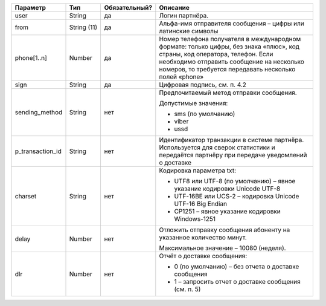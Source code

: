 .. |nbsp| unicode:: 0xA0
   :trim:


==================== ================== =============== ================================================================================
Параметр             Тип                Обязательный?   Описание
==================== ================== =============== ================================================================================
user                 String             да              Логин партнёра.
from                 String |nbsp| (11) да              Альфа-имя отправителя сообщения – цифры или латинские символы
phone[1..n]          Number             да              Номер телефона получателя в международном формате: только цифры, без знака «плюс»,
                                                        код страны, код оператора, телефон. Если необходимо отправить сообщение на
                                                        несколько номеров, то требуется передавать несколько полей «phone» 
sign                 String             да              Цифровая подпись, см. п. 4.2
sending_method       String             нет             Предпочитаемый метод отправки сообщения.

                                                        Допустимые значения:

                                                        * sms (по умолчанию)
                                                        * viber
                                                        * ussd
p_transaction_id     String             нет             Идентификатор транзакции в системе партнёра. Используется для сверок статистики и
                                                        передаётся партнёру при передаче уведомлений о доставке
charset              String             нет             Кодировка параметра txt:
                                                        
                                                        * UTF8 или UTF-8 (по умолчанию) – явное указание кодировки Unicode UTF-8
                                                        * UTF-16BE или UCS-2 – кодировка Unicode UTF-16 Big Endian
                                                        * CP1251 – явное указание кодировки Windows-1251
delay                Number             нет             Отложить отправку сообщения абоненту на указанное количество минут.

                                                        Максимальное значение – 10080 (неделя).
dlr                  Number             нет             Отчёт о доставке сообщения:

                                                        * 0 (по умолчанию) – без отчета о доставке сообщения
                                                        * 1 – запросить отчет о доставке сообщения (см. п. 5)
==================== ================== =============== ================================================================================

